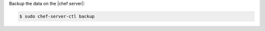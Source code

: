 .. This is an included how-to. 


Backup the data on the |chef server|:

.. code-block:: bash

   $ sudo chef-server-ctl backup
